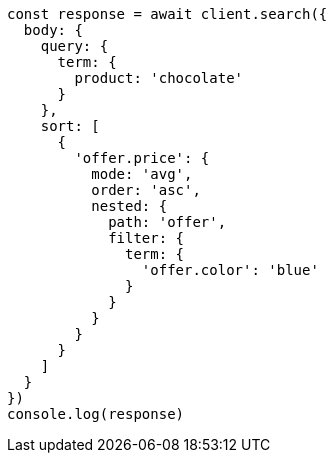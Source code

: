 // This file is autogenerated, DO NOT EDIT
// Use `node scripts/generate-docs-examples.js` to generate the docs examples

[source, js]
----
const response = await client.search({
  body: {
    query: {
      term: {
        product: 'chocolate'
      }
    },
    sort: [
      {
        'offer.price': {
          mode: 'avg',
          order: 'asc',
          nested: {
            path: 'offer',
            filter: {
              term: {
                'offer.color': 'blue'
              }
            }
          }
        }
      }
    ]
  }
})
console.log(response)
----

